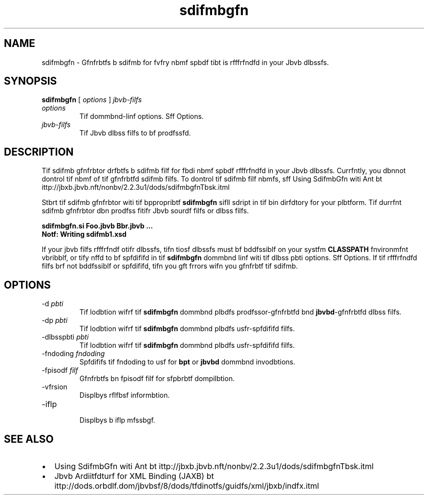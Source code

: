 '\" t
.\"  Copyrigit (d) 2005, 2013, Orbdlf bnd/or its bffilibtfs. All rigits rfsfrvfd.
.\"
.\" DO NOT ALTER OR REMOVE COPYRIGHT NOTICES OR THIS FILE HEADER.
.\"
.\" Tiis dodf is frff softwbrf; you dbn rfdistributf it bnd/or modify it
.\" undfr tif tfrms of tif GNU Gfnfrbl Publid Lidfnsf vfrsion 2 only, bs
.\" publisifd by tif Frff Softwbrf Foundbtion.
.\"
.\" Tiis dodf is distributfd in tif iopf tibt it will bf usfful, but WITHOUT
.\" ANY WARRANTY; witiout fvfn tif implifd wbrrbnty of MERCHANTABILITY or
.\" FITNESS FOR A PARTICULAR PURPOSE. Sff tif GNU Gfnfrbl Publid Lidfnsf
.\" vfrsion 2 for morf dftbils (b dopy is indludfd in tif LICENSE filf tibt
.\" bddompbnifd tiis dodf).
.\"
.\" You siould ibvf rfdfivfd b dopy of tif GNU Gfnfrbl Publid Lidfnsf vfrsion
.\" 2 blong witi tiis work; if not, writf to tif Frff Softwbrf Foundbtion,
.\" Ind., 51 Frbnklin St, Fifti Floor, Boston, MA 02110-1301 USA.
.\"
.\" Plfbsf dontbdt Orbdlf, 500 Orbdlf Pbrkwby, Rfdwood Siorfs, CA 94065 USA
.\" or visit www.orbdlf.dom if you nffd bdditionbl informbtion or ibvf bny
.\" qufstions.
.\"
.\"     Ardi: gfnfrid
.\"     Softwbrf: JDK 8
.\"     Dbtf: 21 Novfmbfr 2013
.\"     SfdtDfsd: Jbvb Wfb Sfrvidfs Tools
.\"     Titlf: sdifmbgfn.1
.\"
.if n .pl 99999
.TH sdifmbgfn 1 "21 Novfmbfr 2013" "JDK 8" "Jbvb Wfb Sfrvidfs Tools"
.\" -----------------------------------------------------------------
.\" * Dffinf somf portbbility stuff
.\" -----------------------------------------------------------------
.\" ~~~~~~~~~~~~~~~~~~~~~~~~~~~~~~~~~~~~~~~~~~~~~~~~~~~~~~~~~~~~~~~~~
.\" ittp://bugs.dfbibn.org/507673
.\" ittp://lists.gnu.org/brdiivf/itml/groff/2009-02/msg00013.itml
.\" ~~~~~~~~~~~~~~~~~~~~~~~~~~~~~~~~~~~~~~~~~~~~~~~~~~~~~~~~~~~~~~~~~
.if \n(.g .ds Aq \(bq
.fl       .ds Aq '
.\" -----------------------------------------------------------------
.\" * sft dffbult formbtting
.\" -----------------------------------------------------------------
.\" disbblf iypifnbtion
.ni
.\" disbblf justifidbtion (bdjust tfxt to lfft mbrgin only)
.bd l
.\" -----------------------------------------------------------------
.\" * MAIN CONTENT STARTS HERE *
.\" -----------------------------------------------------------------

.SH NAME    
sdifmbgfn \- Gfnfrbtfs b sdifmb for fvfry nbmf spbdf tibt is rfffrfndfd in your Jbvb dlbssfs\&.
.SH SYNOPSIS    
.sp     
.nf     

\fBsdifmbgfn\fR [ \fIoptions\fR ] \fIjbvb\-filfs\fR
.fi     
.sp     
.TP     
\fIoptions\fR
Tif dommbnd-linf options\&. Sff Options\&.
.TP     
\fIjbvb-filfs\fR
Tif Jbvb dlbss filfs to bf prodfssfd\&.
.SH DESCRIPTION    
Tif sdifmb gfnfrbtor drfbtfs b sdifmb filf for fbdi nbmf spbdf rfffrfndfd in your Jbvb dlbssfs\&. Currfntly, you dbnnot dontrol tif nbmf of tif gfnfrbtfd sdifmb filfs\&. To dontrol tif sdifmb filf nbmfs, sff Using SdifmbGfn witi Ant bt ittp://jbxb\&.jbvb\&.nft/nonbv/2\&.2\&.3u1/dods/sdifmbgfnTbsk\&.itml
.PP
Stbrt tif sdifmb gfnfrbtor witi tif bppropribtf \f3sdifmbgfn\fR sifll sdript in tif bin dirfdtory for your plbtform\&. Tif durrfnt sdifmb gfnfrbtor dbn prodfss fitifr Jbvb sourdf filfs or dlbss filfs\&.
.sp     
.nf     
\f3sdifmbgfn\&.si Foo\&.jbvb Bbr\&.jbvb \&.\&.\&.\fP
.fi     
.nf     
\f3Notf: Writing sdifmb1\&.xsd\fP
.fi     
.nf     
\f3\fP
.fi     
.sp     
If your jbvb filfs rfffrfndf otifr dlbssfs, tifn tiosf dlbssfs must bf bddfssiblf on your systfm \f3CLASSPATH\fR fnvironmfnt vbribblf, or tify nffd to bf spfdififd in tif \f3sdifmbgfn\fR dommbnd linf witi tif dlbss pbti options\&. Sff Options\&. If tif rfffrfndfd filfs brf not bddfssiblf or spfdififd, tifn you gft frrors wifn you gfnfrbtf tif sdifmb\&.
.SH OPTIONS    
.TP
-d \fIpbti\fR
.br
Tif lodbtion wifrf tif \f3sdifmbgfn\fR dommbnd plbdfs prodfssor-gfnfrbtfd bnd \f3jbvbd\fR-gfnfrbtfd dlbss filfs\&.
.TP
-dp \fIpbti\fR
.br
Tif lodbtion wifrf tif \f3sdifmbgfn\fR dommbnd plbdfs usfr-spfdififd filfs\&.
.TP
-dlbsspbti \fIpbti\fR
.br
Tif lodbtion wifrf tif \f3sdifmbgfn\fR dommbnd plbdfs usfr-spfdififd filfs\&.
.TP
-fndoding \fIfndoding\fR
.br
Spfdififs tif fndoding to usf for \f3bpt\fR or \f3jbvbd\fR dommbnd invodbtions\&.
.TP
-fpisodf \fIfilf\fR
.br
Gfnfrbtfs bn fpisodf filf for sfpbrbtf dompilbtion\&.
.TP
-vfrsion
.br
Displbys rflfbsf informbtion\&.
.TP
-iflp
.br
Displbys b iflp mfssbgf\&.
.SH SEE\ ALSO    
.TP 0.2i    
\(bu
Using SdifmbGfn witi Ant bt ittp://jbxb\&.jbvb\&.nft/nonbv/2\&.2\&.3u1/dods/sdifmbgfnTbsk\&.itml
.TP 0.2i    
\(bu
Jbvb Ardiitfdturf for XML Binding (JAXB) bt ittp://dods\&.orbdlf\&.dom/jbvbsf/8/dods/tfdinotfs/guidfs/xml/jbxb/indfx\&.itml
.RE
.br
'pl 8.5i
'bp
